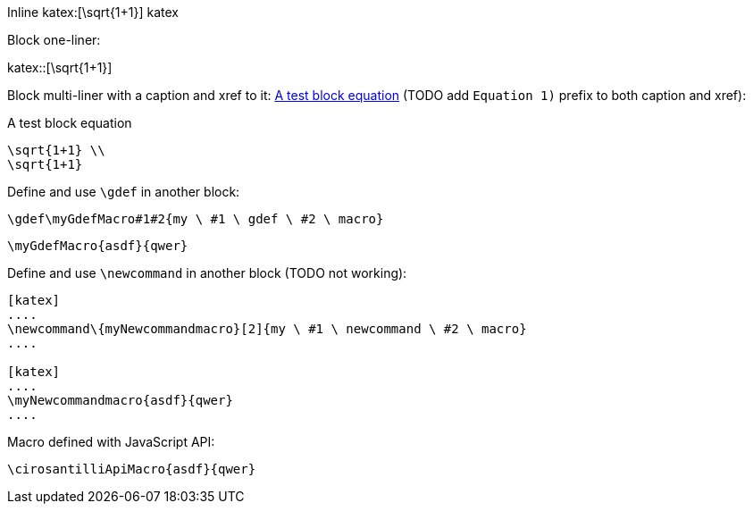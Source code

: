 :katex-font-size: 1.5em
:katex-version: 0.10.2

Inline katex:[\sqrt{1+1}] katex

Block one-liner:

katex::[\sqrt{1+1}]

Block multi-liner with a caption and xref to it: xref:math-test-math[] (TODO add `Equation 1)` prefix to both caption and xref):

[katex,id=math-test-math]
.A test block equation
[katex]
....
\sqrt{1+1} \\
\sqrt{1+1}
....

Define and use `\gdef` in another block:

[katex]
....
\gdef\myGdefMacro#1#2{my \ #1 \ gdef \ #2 \ macro}
....

[katex]
....
\myGdefMacro{asdf}{qwer}
....

Define and use `\newcommand` in another block (TODO not working):

.....
[katex]
....
\newcommand\{myNewcommandmacro}[2]{my \ #1 \ newcommand \ #2 \ macro}
....

[katex]
....
\myNewcommandmacro{asdf}{qwer}
....
.....

Macro defined with JavaScript API:

[katex]
....
\cirosantilliApiMacro{asdf}{qwer}
....
